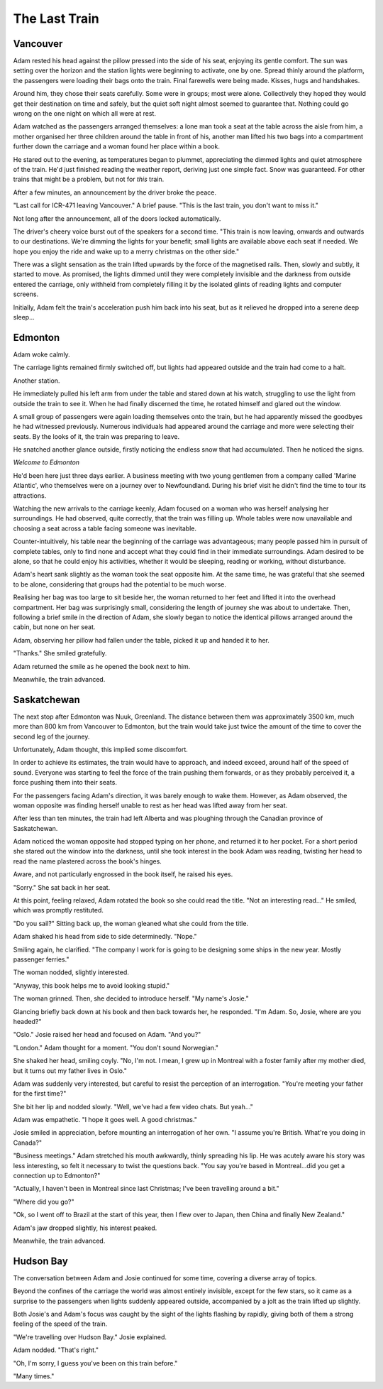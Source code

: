 The Last Train
==============

Vancouver
---------

.. image:: Vancouver.jpg
	:target: https://upload.wikimedia.org/wikipedia/commons/0/0a/Vancouver_from_Grouse_mountain.jpg
	:align: right
	:height: 400px
	:alt: Vancouver

Adam rested his head against the pillow pressed into the side of his seat, enjoying its gentle comfort. The sun was setting over the horizon and the station lights were beginning to activate, one by one. Spread thinly around the platform, the passengers were loading their bags onto the train. Final farewells were being made. Kisses, hugs and handshakes.

Around him, they chose their seats carefully. Some were in groups; most were alone. Collectively they hoped they would get their destination on time and safely, but the quiet soft night almost seemed to guarantee that. Nothing could go wrong on the one night on which all were at rest.

Adam watched as the passengers arranged themselves: a lone man took a seat at the table across the aisle from him, a mother organised her three children around the table in front of his, another man lifted his two bags into a compartment further down the carriage and a woman found her place within a book.

He stared out to the evening, as temperatures began to plummet, appreciating the dimmed lights and quiet atmosphere of the train. He'd just finished reading the weather report, deriving just one simple fact. Snow was guaranteed. For other trains that might be a problem, but not for *this* train.

After a few minutes, an announcement by the driver broke the peace.

"Last call for ICR-471 leaving Vancouver." A brief pause. "This is the last train, you don't want to miss it."

Not long after the announcement, all of the doors locked automatically.

The driver's cheery voice burst out of the speakers for a second time. "This train is now leaving, onwards and outwards to our destinations. We're dimming the lights for your benefit; small lights are available above each seat if needed. We hope you enjoy the ride and wake up to a merry christmas on the other side."

There was a slight sensation as the train lifted upwards by the force of the magnetised rails. Then, slowly and subtly, it started to move. As promised, the lights dimmed until they were completely invisible and the darkness from outside entered the carriage, only withheld from completely filling it by the isolated glints of reading lights and computer screens.

Initially, Adam felt the train's acceleration push him back into his seat, but as it relieved he dropped into a serene deep sleep...

Edmonton
--------

.. image:: Edmonton.jpg
	:target: https://upload.wikimedia.org/wikipedia/commons/a/ac/Muttart_Conservatory_Skyline_Downtown_Edmonton_Alberta_Canada_01.jpg
	:align: right
	:height: 400px
	:alt: Edmonton

Adam woke calmly.

The carriage lights remained firmly switched off, but lights had appeared outside and the train had come to a halt.

Another station.

He immediately pulled his left arm from under the table and stared down at his watch, struggling to use the light from outside the train to see it. When he had finally discerned the time, he rotated himself and glared out the window.

A small group of passengers were again loading themselves onto the train, but he had apparently missed the goodbyes he had witnessed previously. Numerous individuals had appeared around the carriage and more were selecting their seats. By the looks of it, the train was preparing to leave.

He snatched another glance outside, firstly noticing the endless snow that had accumulated. Then he noticed the signs.

*Welcome to Edmonton*

He'd been here just three days earlier. A business meeting with two young gentlemen from a company called 'Marine Atlantic', who themselves were on a journey over to Newfoundland. During his brief visit he didn't find the time to tour its attractions.

Watching the new arrivals to the carriage keenly, Adam focused on a woman who was herself analysing her surroundings. He had observed, quite correctly, that the train was filling up. Whole tables were now unavailable and choosing a seat across a table facing someone was inevitable.

Counter-intuitively, his table near the beginning of the carriage was advantageous; many people passed him in pursuit of complete tables, only to find none and accept what they could find in their immediate surroundings. Adam desired to be alone, so that he could enjoy his activities, whether it would be sleeping, reading or working, without disturbance.

Adam's heart sank slightly as the woman took the seat opposite him. At the same time, he was grateful that she seemed to be alone, considering that groups had the potential to be much worse.

Realising her bag was too large to sit beside her, the woman returned to her feet and lifted it into the overhead compartment. Her bag was surprisingly small, considering the length of journey she was about to undertake. Then, following a brief smile in the direction of Adam, she slowly began to notice the identical pillows arranged around the cabin, but none on her seat.

Adam, observing her pillow had fallen under the table, picked it up and handed it to her.

"Thanks." She smiled gratefully.

Adam returned the smile as he opened the book next to him.

Meanwhile, the train advanced.

Saskatchewan
------------

.. image:: Saskatchewan.jpg
	:target: https://upload.wikimedia.org/wikipedia/commons/a/a5/Saskatchewan_River_Crossing.jpg
	:align: right
	:height: 400px
	:alt: Saskatchewan

The next stop after Edmonton was Nuuk, Greenland. The distance between them was approximately 3500 km, much more than 800 km from Vancouver to Edmonton, but the train would take just twice the amount of the time to cover the second leg of the journey.

Unfortunately, Adam thought, this implied some discomfort.

In order to achieve its estimates, the train would have to approach, and indeed exceed, around half of the speed of sound. Everyone was starting to feel the force of the train pushing them forwards, or as they probably perceived it, a force pushing them into their seats.

For the passengers facing Adam's direction, it was barely enough to wake them. However, as Adam observed, the woman opposite was finding herself unable to rest as her head was lifted away from her seat.

After less than ten minutes, the train had left Alberta and was ploughing through the Canadian province of Saskatchewan.

Adam noticed the woman opposite had stopped typing on her phone, and returned it to her pocket. For a short period she stared out the window into the darkness, until she took interest in the book Adam was reading, twisting her head to read the name plastered across the book's hinges.

Aware, and not particularly engrossed in the book itself, he raised his eyes.

"Sorry." She sat back in her seat.

At this point, feeling relaxed, Adam rotated the book so she could read the title. "Not an interesting read..." He smiled, which was promptly restituted.

"Do you sail?" Sitting back up, the woman gleaned what she could from the title.

Adam shaked his head from side to side determinedly. "Nope."

Smiling again, he clarified. "The company I work for is going to be designing some ships in the new year. Mostly passenger ferries."

The woman nodded, slightly interested.

"Anyway, this book helps me to avoid looking stupid."

The woman grinned. Then, she decided to introduce herself. "My name's Josie."

Glancing briefly back down at his book and then back towards her, he responded. "I'm Adam. So, Josie, where are you headed?"

"Oslo." Josie raised her head and focused on Adam. "And you?"

"London." Adam thought for a moment. "You don't sound Norwegian."

She shaked her head, smiling coyly. "No, I'm not. I mean, I grew up in Montreal with a foster family after my mother died, but it turns out my father lives in Oslo."

Adam was suddenly very interested, but careful to resist the perception of an interrogation. "You're meeting your father for the first time?"

She bit her lip and nodded slowly. "Well, we've had a few video chats. But yeah..."

Adam was empathetic. "I hope it goes well. A good christmas."

Josie smiled in appreciation, before mounting an interrogation of her own. "I assume you're British. What're you doing in Canada?"

"Business meetings." Adam stretched his mouth awkwardly, thinly spreading his lip. He was acutely aware his story was less interesting, so felt it necessary to twist the questions back. "You say you're based in Montreal...did you get a connection up to Edmonton?"

"Actually, I haven't been in Montreal since last Christmas; I've been travelling around a bit."

"Where did you go?"

"Ok, so I went off to Brazil at the start of this year, then I flew over to Japan, then China and finally New Zealand."

Adam's jaw dropped slightly, his interest peaked.

Meanwhile, the train advanced.

Hudson Bay
----------

.. image:: HudsonBay.jpg
	:target: https://upload.wikimedia.org/wikipedia/commons/3/3b/Hudson_Bay_shore-fast_ice2.JPG
	:align: right
	:height: 400px
	:alt: Hudson Bay

The conversation between Adam and Josie continued for some time, covering a diverse array of topics.

Beyond the confines of the carriage the world was almost entirely invisible, except for the few stars, so it came as a surprise to the passengers when lights suddenly appeared outside, accompanied by a jolt as the train lifted up slightly.

Both Josie's and Adam's focus was caught by the sight of the lights flashing by rapidly, giving both of them a strong feeling of the speed of the train.

"We're travelling over Hudson Bay." Josie explained.

Adam nodded. "That's right."

"Oh, I'm sorry, I guess you've been on this train before."

"Many times."















